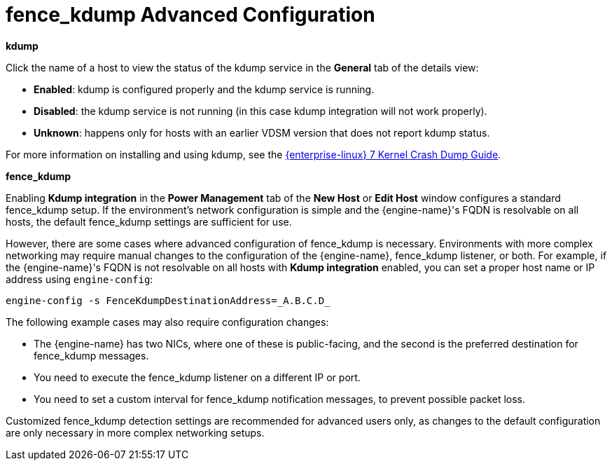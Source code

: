 :_content-type: CONCEPT
[id="fence_kdump_Advanced_Configuration"]
= fence_kdump Advanced Configuration

*kdump*

Click the name of a host to view the status of the kdump service in the *General* tab of the details view:

* *Enabled*: kdump is configured properly and the kdump service is running.

* *Disabled*: the kdump service is not running (in this case kdump integration will not work properly).

* *Unknown*: happens only for hosts with an earlier VDSM version that does not report kdump status.

For more information on installing and using kdump, see the link:{URL_rhel_docs_legacy}html/Kernel_Crash_Dump_Guide/index.html[{enterprise-linux} 7 Kernel Crash Dump Guide].

*fence_kdump*

Enabling *Kdump integration* in the *Power Management* tab of the *New Host* or *Edit Host* window configures a standard fence_kdump setup. If the environment's network configuration is simple and the {engine-name}'s FQDN is resolvable on all hosts, the default fence_kdump settings are sufficient for use.

However, there are some cases where advanced configuration of fence_kdump is necessary. Environments with more complex networking may require manual changes to the configuration of the {engine-name}, fence_kdump listener, or both. For example, if the {engine-name}'s FQDN is not resolvable on all hosts with *Kdump integration* enabled, you can set a proper host name or IP address using `engine-config`:
[source,terminal]
----
engine-config -s FenceKdumpDestinationAddress=_A.B.C.D_
----

The following example cases may also require configuration changes:

* The {engine-name} has two NICs, where one of these is public-facing, and the second is the preferred destination for fence_kdump messages.

* You need to execute the fence_kdump listener on a different IP or port.

* You need to set a custom interval for fence_kdump notification messages, to prevent possible packet loss.

Customized fence_kdump detection settings are recommended for advanced users only, as changes to the default configuration are only necessary in more complex networking setups.
